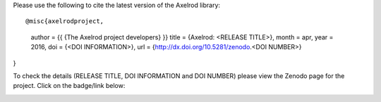 Please use the following to cite the latest version of the Axelrod library::

@misc{axelrodproject,
  author       = {{ {The Axelrod project developers} }}
  title        = {Axelrod: <RELEASE TITLE>},
  month        = apr,
  year         = 2016,
  doi          = {<DOI INFORMATION>},
  url          = {http://dx.doi.org/10.5281/zenodo.<DOI NUMBER>}
}

To check the details (RELEASE TITLE, DOI INFORMATION and DOI NUMBER) please view
the Zenodo page for the project. Click on the badge/link below:

.. image:: https://zenodo.org/badge/19509/Axelrod-Python/Axelrod.svg
    :target: https://zenodo.org/badge/latestdoi/19509/Axelrod-Python/Axelrod
